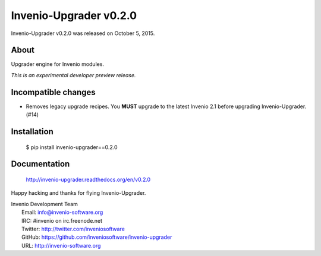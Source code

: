 =========================
 Invenio-Upgrader v0.2.0
=========================

Invenio-Upgrader v0.2.0 was released on October 5, 2015.

About
-----

Upgrader engine for Invenio modules.

*This is an experimental developer preview release.*

Incompatible changes
--------------------

- Removes legacy upgrade recipes. You **MUST** upgrade to the latest
  Invenio 2.1 before upgrading Invenio-Upgrader. (#14)

Installation
------------

   $ pip install invenio-upgrader==0.2.0

Documentation
-------------

   http://invenio-upgrader.readthedocs.org/en/v0.2.0

Happy hacking and thanks for flying Invenio-Upgrader.

| Invenio Development Team
|   Email: info@invenio-software.org
|   IRC: #invenio on irc.freenode.net
|   Twitter: http://twitter.com/inveniosoftware
|   GitHub: https://github.com/inveniosoftware/invenio-upgrader
|   URL: http://invenio-software.org
